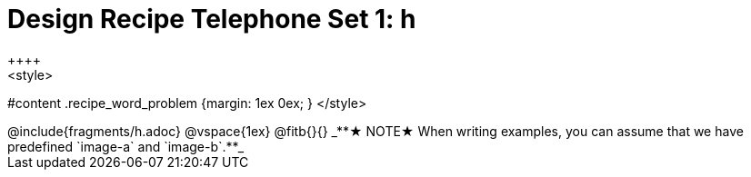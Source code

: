 = Design Recipe Telephone Set 1: h
++++
<style>
#content .recipe_word_problem {margin: 1ex 0ex; }
</style>
++++

@include{fragments/h.adoc}

@vspace{1ex}

@fitb{}{}

_**★ NOTE★  When writing examples, you can assume that we have predefined `image-a` and `image-b`.**_
